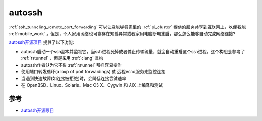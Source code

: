 .. _autossh:

============
autossh
============

:ref:`ssh_tunneling_remote_port_forwarding` 可以让我能够将家里的 :ref:`pi_cluster` 提供的服务共享到互联网上，以便我能 :ref:`mobile_work` 。但是，个人家用网络也可能存在短暂异常或者家用电脑断电重启，那么怎么能够自动完成网络连接?

`autossh开源项目 <https://www.harding.motd.ca/autossh/>`_ 提供了以下功能:

- autossh启动一个ssh副本并监视它，当ssh进程死掉或者停止传输流量，就会自动重启这个ssh进程。这个构思是参考了 :ref:`rstunnel` ，但是采用 :ref:`clang` 重构
- autossh作者认为它不像 :ref:`rstunnel` 那样容易操作
- 使用端口转发循环(a loop of port forwardings) 或 远程echo服务来监控连接
- 当遇到快速故障(如连接被拒绝)时，会降低连接尝试速率
- 在 OpenBSD、Linux、Solaris、Mac OS X、Cygwin 和 AIX 上编译和测试

参考
=======

- `autossh开源项目 <https://www.harding.motd.ca/autossh/>`_
